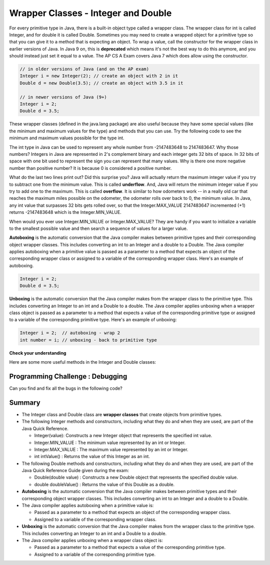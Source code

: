.. qnum::
   :prefix: 2-8-
   :start: 1
   
.. |CodingEx| image:: ../../_static/codingExercise.png
    :width: 30px
    :align: middle
    :alt: coding exercise
    
    
.. |Exercise| image:: ../../_static/exercise.png
    :width: 35
    :align: middle
    :alt: exercise
    
    
.. |Groupwork| image:: ../../_static/groupwork.png
    :width: 35
    :align: middle
    :alt: groupwork

Wrapper Classes - Integer and Double
====================================

..	index::
	pair: integer; minimum
	pair: integer; maximum 

For every primitive type in Java, there is a built-in object type called a wrapper class. The wrapper class for int is called Integer, and for double it is called Double.   Sometimes you may need to create a wrapped object for a primitive type so that you can give it to a method that is expecting an object. To wrap a value, call the constructor for the wrapper class in earlier versions of Java. In Java 9 on, this is **deprecated** which means it's not the best way to do this anymore, and you should instead just set it equal to a value. The AP CS A Exam covers Java 7 which does allow using the constructor.

.. code-block:: java 
   
   // in older versions of Java (and on the AP exam)
   Integer i = new Integer(2); // create an object with 2 in it
   Double d = new Double(3.5); // create an object with 3.5 in it 

   // in newer versions of Java (9+)
   Integer i = 2;
   Double d = 3.5;
   
   
These wrapper classes (defined in the java.lang package) are also useful because they have some special values (like the minimum and maximum values for the type) and methods that you can use. Try the following code to see the minimum and maximum values possible for the type int.
 

.. activecode:: lcmm1
   :language: java
   
   public class Test
   {
      public static void main(String[] args)
      {
        System.out.println(Integer.MIN_VALUE);
        System.out.println(Integer.MAX_VALUE);
        System.out.println(Integer.MIN_VALUE - 1);
        System.out.println(Integer.MAX_VALUE + 1);
      }
   }
   
The int type in Java can be used to represent any whole number from -2147483648 to 2147483647.  Why those numbers?  Integers in Java are represented in 2's complement binary and each integer gets 32 bits of space.  In 32 bits of space with one bit used to represent the sign you can represent that many values.  Why is there one more negative number than positive number?  It is because 0 is considered a positive number. 

..	index::
	single: overflow

What do the last two lines print out?  Did this surprise you?  Java will actually return the maximum integer value if you try to subtract one from the minimum value. This is called **underflow**. And, Java will return the minimum integer value if you try to add one to the maximum.  This is called **overflow**.  It is similar to how odometers work -- in a really old car that reaches the maximum miles possible on the odometer, the odometer rolls over back to 0, the minimum value. In Java, any int value that surpasses 32 bits gets rolled over, so that  the Integer.MAX_VALUE 2147483647 incremented (+1) returns -2147483648 which is the Integer.MIN_VALUE.

When would you ever use Integer.MIN_VALUE or Integer.MAX_VALUE?  They are handy if you want to initialize a variable to the smallest possible value and then search a sequence of values for a larger value.     
 
**Autoboxing** is the automatic conversion that the Java compiler makes between primitive types and their corresponding object wrapper classes. This includes converting an int to an Integer and a double to a Double. The Java compiler applies autoboxing when a primitive value is passed as a parameter to a method that expects an object of the corresponding wrapper class or assigned to a variable of the corresponding wrapper class. Here's an example of autoboxing.

.. code-block:: java 
   
   Integer i = 2;
   Double d = 3.5;


**Unboxing** is the automatic conversion that the Java compiler makes  from the wrapper class to the primitive type. This includes converting an Integer to an int and a Double to a double. The Java compiler applies unboxing when a wrapper class object is passed as a parameter to a method that expects a value of the corresponding primitive type or assigned to a variable of the corresponding primitive type. Here's an example of unboxing:

.. code-block:: java 
   
   Integer i = 2;  // autoboxing - wrap 2
   int number = i; // unboxing - back to primitive type


|Exercise| **Check your understanding**

.. dragndrop:: WrapperClasses
    :feedback: Review the vocabulary.
    :match_1: automatic conversion from the primitive type to the wrapper object|||autoboxing
    :match_2: automatic conversion from the wrapper object to the primitive type|||unboxing
    :match_3: Integer|||wrapper class
    :match_4: int|||primitive type
    :match_5: Integer.MAX_VALUE + 1|||overflow
    :match_6: Integer.MIN_VALUE - 1 |||underflow
    
    Drag the definition from the left and drop it on the correct word on the right.  Click the "Check Me" button to see if you are correct.

Here are some more useful methods in the Integer and  Double classes:

.. activecode:: integerMethods
   :language: java
   
   public class Test
   {
      public static void main(String[] args)
      {
        Integer i = 2;
        Double d = 3.5;
        System.out.println( i.intValue() ); // intValue() returns the primitive value
        System.out.println( d.doubleValue() );
        
        String ageStr = "16";
        // Integer.parseInt and Double.parseDouble are often used to convert an input string to a number so you can do math on it   
        // They are not on the AP exam
        System.out.println("Age " + ageStr + " in 10 years is " + (Integer.parseInt(ageStr) + 10) );
        System.out.println("Note that + with strings does concatenation, not addition: " + (ageStr + 10));      
      }
   }
  
|Groupwork| Programming Challenge : Debugging
----------------------------------------------

Can you find and fix all the bugs in the following code?

.. activecode:: challenge2-8-wrapperDebug
   :language: java
   
   public class Debug
   {
      public static void main(String[] args)
      {
        integer i = 2.3;
        Double d = 5;
        System.out.println( i.intValue ); 
        System.out.println( doubleValue() );
        // Print out the min and max values possible for integers
        System.out.println(Integer.min_value);
        System.out.println( i.MAX_VALUE() );
      }
   }
  


Summary
-------------------


- The Integer class and Double class are **wrapper classes** that create objects from primitive types.

- The following Integer methods and constructors, including what they do and when they are used, are part of the Java Quick Reference.

  - Integer(value): Constructs a new Integer object that represents the specified int value.
  - Integer.MIN_VALUE : The minimum value represented by an int or Integer.
  - Integer.MAX_VALUE : The maximum value represented by an int or Integer.
  - int intValue() : Returns the value of this Integer as an int.

- The following Double methods and constructors, including what they do and when they are used, are part of the Java Quick Reference Guide given during the exam:

  - Double(double value) : Constructs a new Double object that represents the specified double value.
  - double doubleValue() : Returns the value of this Double as a double.

- **Autoboxing** is the automatic conversion that the Java compiler makes between primitive types and their corresponding object wrapper classes. This includes converting an int to an Integer and a double to a Double.

- The Java compiler applies autoboxing when a primitive value is:

  - Passed as a parameter to a method that expects an object of the corresponding wrapper class.
  - Assigned to a variable of the corresponding wrapper class.

- **Unboxing** is the automatic conversion that the Java compiler makes  from the wrapper class to the primitive type. This includes converting an Integer to an int and a Double to a double.

- The Java compiler applies unboxing when a wrapper class object is:

  - Passed as a parameter to a method that expects a value of the corresponding primitive type.
  - Assigned to a variable of the corresponding primitive type.


